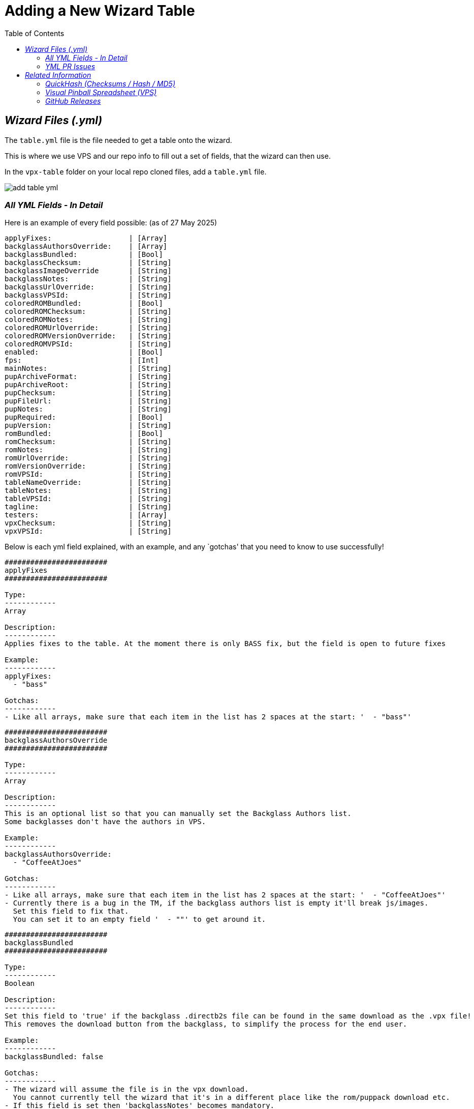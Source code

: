 = Adding a New Wizard Table
:experimental:
:source-highlighter: highlight.js
:highlightjs-languages: yaml
:toc: left
:icons: font

== _Wizard Files (.yml)_


The `table.yml` file is the file needed to get a table onto the wizard.

This is where we use VPS and our repo info to fill out a set of fields,
that the wizard can then use.

In the `vpx-table` folder on your local repo cloned files, add a
`table.yml` file.

image:../images/add_table_yml.png[]

=== _All YML Fields - In Detail_

Here is an example of every field possible: (as of 27 May 2025)

....
applyFixes:                  | [Array]
backglassAuthorsOverride:    | [Array]
backglassBundled:            | [Bool]
backglassChecksum:           | [String]
backglassImageOverride       | [String]
backglassNotes:              | [String]
backglassUrlOverride:        | [String]
backglassVPSId:              | [String]
coloredROMBundled:           | [Bool]
coloredROMChecksum:          | [String]
coloredROMNotes:             | [String]
coloredROMUrlOverride:       | [String]
coloredROMVersionOverride:   | [String]
coloredROMVPSId:             | [String]
enabled:                     | [Bool]
fps:                         | [Int]
mainNotes:                   | [String]
pupArchiveFormat:            | [String]
pupArchiveRoot:              | [String]
pupChecksum:                 | [String]
pupFileUrl:                  | [String]
pupNotes:                    | [String]
pupRequired:                 | [Bool]
pupVersion:                  | [String]
romBundled:                  | [Bool]
romChecksum:                 | [String]
romNotes:                    | [String]
romUrlOverride:              | [String]
romVersionOverride:          | [String]
romVPSId:                    | [String]
tableNameOverride:           | [String]
tableNotes:                  | [String]
tableVPSId:                  | [String]
tagline:                     | [String]
testers:                     | [Array]
vpxChecksum:                 | [String]
vpxVPSId:                    | [String]
....

Below is each yml field explained, with an example, and any `gotchas'
that you need to know to use successfully!

....
########################
applyFixes
########################

Type:
------------
Array

Description:
------------
Applies fixes to the table. At the moment there is only BASS fix, but the field is open to future fixes

Example:
------------
applyFixes:
  - "bass"

Gotchas:
------------
- Like all arrays, make sure that each item in the list has 2 spaces at the start: '  - "bass"'
....

....
########################
backglassAuthorsOverride
########################

Type:
------------
Array

Description:
------------
This is an optional list so that you can manually set the Backglass Authors list.
Some backglasses don't have the authors in VPS.

Example:
------------
backglassAuthorsOverride:
  - "CoffeeAtJoes"

Gotchas:
------------
- Like all arrays, make sure that each item in the list has 2 spaces at the start: '  - "CoffeeAtJoes"'
- Currently there is a bug in the TM, if the backglass authors list is empty it'll break js/images.
  Set this field to fix that.
  You can set it to an empty field '  - ""' to get around it.
....

....
########################
backglassBundled
########################

Type:
------------
Boolean

Description:
------------
Set this field to 'true' if the backglass .directb2s file can be found in the same download as the .vpx file!
This removes the download button from the backglass, to simplify the process for the end user.

Example:
------------
backglassBundled: false

Gotchas:
------------
- The wizard will assume the file is in the vpx download.
  You cannot currently tell the wizard that it's in a different place like the rom/puppack download etc.
- If this field is set then 'backglassNotes' becomes mandatory.
  You need to explain where to find the .directb2s file.
....

....
########################
backglassChecksum
########################

Type:
------------
String

Description:
------------
This is the MD5 checksum value for the .directb2s file, taken from QuickHash.
See more info below on this page at "QuickHash (Checksums / Hash / MD5)"

Example:
------------
backglassChecksum: "8435FDA49C4DFC2D82B9B361E8AA1155"

Gotchas:
------------
- I know this sounds silly... but double check you've definitely selected the right file in QuickHash!
  Often the biggest mistake on these checksum fields were from getting a checksum of the wrong file :)
....

....
########################
backglassImageOverride
########################

Type:
------------
String

Description:
------------
This is a field used to fix broken images when using a 'backglass.png',
as we wont have a backglassVpsId to get the image from.

Example:
------------
backglassImageOverride: "https://virtualpinballspreadsheet.github.io/vps-db/img/b31KZ92B_b2s_1661263797943.webp"

Gotchas:
------------
- These image urls are the common ones to run into 'line-length' validation issues.
  If you do, check the "Line Length Issue" section below.
- Only needs to be used if your backglass image is broken or missing in the wizard.
- The image URL *has* to be from VPS, using a VPU or google image url will not work due to CORS.
....

....
########################
backglassNotes
########################

Type:
------------
String

Description:
------------
Notes for the backglass field, displayed next to the download button.
Put useful information here, or even just the file name to make things clear.
I recommend always setting it if you have a .directb2s file on the table.

Example:
------------
backglassNotes: "These are short notes..."

- or -

backglassNotes: >-
  Note: these are long notes that
  would go over the 120 character limit!
  Used the yml multi line, dont forget the 2 space indent!

Gotchas:
------------
- These notes fields are the common ones to run into 'line-length' validation issues.
  If you do, check the "Line Length Issue" section below.
- If 'backglassBundled' is true, then this field is mandatory.
....

....
########################
backglassUrlOverride
########################

Type:
------------
String

Description:
------------
This is a URL override for the backglass file.
If the b2s is in VPS there is no need for this field.
Only use it when the b2s isn't on VPS yet, and make sure to request the b2s is added on the 'Visual Pinball Chat' discord, #vps channel

Example:
------------
backglassUrlOverride: "https://vpuniverse.com/files/file/24657-pink-floyd-back-catalogue-backglass/"

Gotchas:
------------
- These URL fields are the common ones to run into 'line-length' validation issues.
  If you do, check the "Line Length Issue" section below.
....

....
########################
backglassVPSId
########################

Type:
------------
String

Description:
------------
The VPS ID for the backglass.
For more information, see the "Visual Pinball Spreadsheet (VPS)" section below

Example:
------------
backglassVPSId: "2YD0f8I0Y2"

Gotchas:
------------
- Same as the checksum, the only real problem seen here is accidently copying the ID from a different component!
  So just double check you pasted the right value :)
....

....
########################
coloredROMBundled
########################

Type:
------------
Boolean

Description:
------------
Set this field to 'true' if the serum .c7z file can be found in the same download as the .vpx file!
This removes the download button from the serum, to simplify the process for the end user.

Example:
------------
coloredROMBundled: false

Gotchas:
------------
- The wizard will assume the file is in the vpx download.
  You cannot currently tell the wizard that it's in a different place like the rom/puppack download etc.
- If this field is set then 'coloredROMNotes' becomes mandatory.
  You need to explain where to find the .c7z file.
....

....
########################
coloredROMChecksum
########################

Type:
------------
String

Description:
------------
This is the MD5 checksum value for the .c7z file, taken from QuickHash.
See more info below on this page at "QuickHash (Checksums / Hash / MD5)"

Example:
------------
coloredROMChecksum: "8435FDA49C4DFC2D82B9B361E8AA1155"

Gotchas:
------------
- I know this sounds silly... but double check you've definitely selected the right file in QuickHash!
  Often the biggest mistake on these checksum fields were from getting a checksum of the wrong file :)
....

....
########################
coloredROMNotes
########################

Type:
------------
String

Description:
------------
Notes for the serum field, displayed next to the download button.
Put useful information here, or even just the file name to make things clear.
I recommend always setting it if you have a .c7z file on the table.

Example:
------------
coloredROMNotes: "These are short notes..."

- or -

coloredROMNotes: >-
  Note: these are long notes that
  would go over the 120 character limit!
  Used the yml multi line, dont forget the 2 space indent!

Gotchas:
------------
- These notes fields are the common ones to run into 'line-length' validation issues.
  If you do, check the "Line Length Issue" section below.
- If 'coloredROMBundled' is true, then this field is mandatory.
....

....
########################
coloredROMUrlOverride
########################

Type:
------------
String

Description:
------------
This is a URL override for the serum file.
If the c7z is in VPS there is no need for this field.
Only use it when the c7z isn't on VPS yet, and make sure to request the c7z is added on the 'Visual Pinball Chat' discord, #vps channel

Example:
------------
coloredROMUrlOverride: "https://vpuniverse.com/files/file/25567-truck-stop-bally-1988-dmd-65k-serum-v2-format/"

Gotchas:
------------
- These URL fields are the common ones to run into 'line-length' validation issues.
  If you do, check the "Line Length Issue" section below.
- If you set this field, then 'coloredROMVersionOverride' becomes mandatory
....

....
########################
coloredROMVersionOverride
########################

Type:
------------
String

Description:
------------
This is mandatory when 'coloredROMUrlOverride' is used.
It is how we know what the ROM should be called, so that we can
update the name if they upload it with and altered name like 'romname (1)' etc.
So this needs to be the romname, with no file extension like '.zip'.

Example:
------------
coloredROMVersionOverride: "baywatch"

Gotchas:
------------
- This has to match the rom name / romVersionOverride
- It is very very common to see someone accidently put the file extension
  in this field (for example coloredROMVersionOverride: "baywatch.zip")
  This WILL NOT work, you need to remove all file extensions. otherwise it will be named 'baywatch.zip.zip'
....

....
########################
coloredROMVPSId
########################

Type:
------------
String

Description:
------------
The VPS ID for the serum file.
For more information, see the "Visual Pinball Spreadsheet (VPS)" section below

Example:
------------
coloredROMVPSId: "2YD0f8I0Y2"

Gotchas:
------------
- Same as the checksum, the only real problem seen here is accidently copying the ID from a different component!
  So just double check you pasted the right value :)
....

....
########################
enabled
########################

Type:
------------
Boolean

Description:
------------
We can use this field to disable/hide tables from appearing in the TM wizard.

Example:
------------
enabled: false

Note - Its good to add a note too:

enabled: false # Osie: Disabled till new bundle is released

Gotchas:
------------
- By default tables will appear in the TM wizard, so you dont need to put 'enabled: true'
....

....
########################
fps
########################

Type:
------------
Integer

Description:
------------
This is the FPS for the table. This will display in the TM wizard page.

Example:
------------
fps: 60

Gotchas:
------------
- Please make sure when this field is updated, you also update both the table README and the main README!!
....

....
########################
mainNotes
########################

Type:
------------
String

Description:
------------
Field for general table notes. Not specific to any one file (.vpx/.directb2s etc) but for the table itself.
Displayed above all the download inputs on the wizard page, under the image/name/info.

Example:
------------
mainNotes: "These are short notes..."

- or -

mainNotes: >-
  Note: these are long notes that
  would go over the 120 character limit!
  Used the yml multi line, dont forget the 2 space indent!

Gotchas:
------------
- These notes fields are the common ones to run into 'line-length' validation issues.
  If you do, check the "Line Length Issue" section below.
....

....
########################
pupArchiveFormat
########################

Type:
------------
String

Description:
------------
Default: zip
Available values: zip | rar | 7z

You can use this to specify if the puppack archive is a different format than zip


Example:
------------
pupArchiveFormat: "rar"
....

....
########################
pupArchiveRoot
########################

Type:
------------
String

Description:
------------
This is a field used by the wizard to navigate through a zip to the location of the important pup folder.
Used if the author puts the pup files deeper into the zip then just the root.

Example:
------------
pupArchiveRoot: "TableMedia/PupFiles/"

Gotchas:
------------
- THE TABLE MANAGER IS NOT SET UP TO USE THIS FIELD ATM!
....

....
########################
pupChecksum
########################

Type:
------------
String

Description:
------------
This is the MD5 checksum value for the .zip/.rar file of the puppack media, taken from QuickHash.
See more info below on this page at "QuickHash (Checksums / Hash / MD5)"

Example:
------------
pupChecksum: "8435FDA49C4DFC2D82B9B361E8AA1155"

Gotchas:
------------
- I know this sounds silly... but double check you've definitely selected the right file in QuickHash!
  Often the biggest mistake on these checksum fields were from getting a checksum of the wrong file :)
- Do the checksum on the unaltered zip/rar file you get from the puppack download
....

....
########################
pupFileUrl
########################

Type:
------------
String

Description:
------------
This is the download URL for the puppack zip/rar.
Currently this is the only way to link a puppack, as there is no pupFileVpsId field.

Example:
------------
pupFileUrl: "https://mega.nz/file/yZAEAawT#XlXXV5F_vwgCNGuQNfGKgbWjPha5C8CJP48QpfVcMiY"

Gotchas:
------------
- These URL fields are the common ones to run into 'line-length' validation issues.
  If you do, check the "Line Length Issue" section below.
- The download urls are usually in the .vpx table description, so you can use the direct link from there here.
....

....
########################
pupNotes
########################

Type:
------------
String

Description:
------------
Notes for the puppack field, displayed next to the download button.
Put useful information here, or even just the file name to make things clear.
I recommend always setting it if you have a puppack download.

Example:
------------
pupNotes: "These are short notes..."

- or -

pupNotes: >-
  Note: these are long notes that
  would go over the 120 character limit!
  Used the yml multi line, dont forget the 2 space indent!

Gotchas:
------------
- These notes fields are the common ones to run into 'line-length' validation issues.
  If you do, check the "Line Length Issue" section below.
....

....
########################
pupRequired
########################

Type:
------------
String

Description:
------------
Specifies if the puppack is mandatory, like Space Cadet or John Wick for example.

Example:
------------
pupRequired: true
....

....
########################
pupVersion
########################

Type:
------------
String

Description:
------------
This is mandatory for pup packs
It is how we know what the puppack folder should be called, so that we can
update the name if they upload it with and altered name like 'puppack (1)' etc.
So this needs to be the puppack folder name (likely same as rom), with no file extension like '.zip'.

Example:
------------
pupVersion: "spacecadet"

Gotchas:
------------
- It is very very common to see someone accidently put the file extension
  in this field (for example pupVersion: "spacecadet.zip")
  This WILL NOT work, you need to remove all file extensions. otherwise it will be named 'spacecadet.zip.zip'
....

....
########################
romBundled
########################

Type:
------------
Boolean

Description:
------------
Set this field to 'true' if the rom zip file can be found in the same download as the .vpx file!
This removes the download button from the rom, to simplify the process for the end user.

Example:
------------
romBundled: false

Gotchas:
------------
- The wizard will assume the file is in the vpx download.
  You cannot currently tell the wizard that it's in a different place like the b2s/puppack download etc.
- If this field is set then 'romNotes' becomes mandatory.
  You need to explain where to find the .zip file.
....

....
########################
romChecksum
########################

Type:
------------
String

Description:
------------
This is the MD5 checksum value for the .zip file, taken from QuickHash.
See more info below on this page at "QuickHash (Checksums / Hash / MD5)"

Example:
------------
romChecksum: "8435FDA49C4DFC2D82B9B361E8AA1155"

Gotchas:
------------
- I know this sounds silly... but double check you've definitely selected the right file in QuickHash!
  Often the biggest mistake on these checksum fields were from getting a checksum of the wrong file :)
....

....
########################
romNotes
########################

Type:
------------
String

Description:
------------
Notes for the rom field, displayed next to the download button.
Put useful information here, or even just the file name to make things clear.
I recommend always setting it if you have a .zip file on the table.

Example:
------------
romNotes: "These are short notes..."

- or -

romNotes: >-
  Note: these are long notes that
  would go over the 120 character limit!
  Used the yml multi line, dont forget the 2 space indent!

Gotchas:
------------
- These notes fields are the common ones to run into 'line-length' validation issues.
  If you do, check the "Line Length Issue" section below.
- If 'romBundled' is true, then this field is mandatory.
....

....
########################
romUrlOverride
########################

Type:
------------
String

Description:
------------
This is a URL override for the rom file.
If the rom is in VPS there is no need for this field.
Only use it when the rom isn't on VPS yet, and make sure to request the rom is added on the 'Visual Pinball Chat' discord, #vps channel

Example:
------------
romUrlOverride: "https://vpuniverse.com/files/file/25567-truck-stop-bally-1988-dmd-65k-serum-v2-format/"

Gotchas:
------------
- These URL fields are the common ones to run into 'line-length' validation issues.
  If you do, check the "Line Length Issue" section below.
- If you set this field, then 'romVersionOverride' becomes mandatory
....

....
########################
romVersionOverride
########################

Type:
------------
String

Description:
------------
This is mandatory when 'coloredROMUrlOverride' is used.
It is how we know what the ROM should be called, so that we can
update the name if they upload it with and altered name like 'romname (1)' etc.
So this needs to be the romname, with no file extension like '.zip'.

Example:
------------
romVersionOverride: "baywatch"

Gotchas:
------------
- It is very very common to see someone accidently put the file extension
  in this field (for example romVersionOverride: "baywatch.zip")
  This WILL NOT work, you need to remove all file extensions. otherwise it will be named 'baywatch.zip.zip'
....

....
########################
romVPSId
########################

Type:
------------
String

Description:
------------
The VPS ID for the rom file.
For more information, see the "Visual Pinball Spreadsheet (VPS)" section below

Example:
------------
romVPSId: "2YD0f8I0Y2"

Gotchas:
------------
- Same as the checksum, the only real problem seen here is accidently copying the ID from a different component!
  So just double check you pasted the right value :)
....

....
########################
tableNameOverride
########################

Type:
------------
String

Description:
------------
This is an override for the table name.
Try not to use this one, its only if there are big mistakes i.e. the name is wrong / misleading.

Example:
------------
tableNameOverride: "James Bond"
....

....
########################
tableNotes
########################

Type:
------------
String

Description:
------------
Notes for the .vpx field, displayed next to the download button.
Put useful information here, or even just the file name to make things clear.
I recommend always setting this.

Example:
------------
tableNotes: "These are short notes..."

- or -

tableNotes: >-
  Note: these are long notes that
  would go over the 120 character limit!
  Used the yml multi line, dont forget the 2 space indent!

Gotchas:
------------
- These notes fields are the common ones to run into 'line-length' validation issues.
  If you do, check the "Line Length Issue" section below.
....

....
########################
tableVPSId
########################

Type:
------------
String

Description:
------------
The VPS ID for the overall table itself in VPS.
So this will be right at the top of the page once you've found the table in VPS.
For more information, see the "Visual Pinball Spreadsheet (VPS)" section below

Example:
------------
tableVPSId: "2YD0f8I0Y2"

Gotchas:
------------
- Same as the checksum, the only real problem seen here is accidently copying the ID from a different component!
  So just double check you pasted the right value :)
....

....
########################
tagline
########################

Type:
------------
String

Description:
------------
This is the fun quote or message we put on every table!
For example "Baywatch will be right back..." for Baywatch.

Example:
------------
tagline: "This is a short tagline"

- or -

tagline: >-
  This tagline is much much longer and
  would go over the 120 character limit!
  Used the yml multi line, dont forget the 2 space indent!

Gotchas:
------------
- These string fields are the common ones to run into 'line-length' validation issues.
  If you do, check the "Line Length Issue" section below.
....

....
########################
testers
########################

Type:
------------
Array

Description:
------------
The list of beta users who tested the table, and also who got it onto the wizard.
This includes the original testers who submitted the table to the repo.

Example:
------------
testers:
  - "CoffeeAtJoes"
  - "OminousOsie"

Gotchas:
------------
- Like all arrays, make sure that each item in the list has 2 spaces at the start: '  - "CoffeeAtJoes"'
- Make sure to include the original tester who submitted the table! We don't leave anyone out.
  If they didn't write their name in the README then you can find it in the git history for the file.
....

....
########################
vpxChecksum
########################

Type:
------------
String

Description:
------------
This is the MD5 checksum value for the .vpx file, taken from QuickHash.
See more info below on this page at "QuickHash (Checksums / Hash / MD5)"

Example:
------------
vpxChecksum: "8435FDA49C4DFC2D82B9B361E8AA1155"

Gotchas:
------------
- I know this sounds silly... but double check you've definitely selected the right file in QuickHash!
  Often the biggest mistake on these checksum fields were from getting a checksum of the wrong file :)
....

....
########################
vpxVPSId
########################

Type:
------------
String

Description:
------------
The VPS ID for the .vpx file.
For more information, see the "Visual Pinball Spreadsheet (VPS)" section below

Example:
------------
vpxVPSId: "2YD0f8I0Y2"

Gotchas:
------------
- Same as the checksum, the only real problem seen here is accidently copying the ID from a different component!
  So just double check you pasted the right value :)
....

=== _YML PR Issues_

We have YML validation that runs whenever you make a PR that contains an
updated .yml file.

==== _Line Length Issue_

In the `.yamllint` we have `line-length: max: 120` set. So any lines
over 120 characters will flag an issue.

This can be updated in that file if 120 is too little, but there are a
couple ways around the issue anyway:

*_Using the multi line syntax to break up long lines. Great for note
fields._*

_Before:_

[source,yaml]
....
tableNotes: "this line is far too loooooooooooong!"
....

_After:_

[source,yaml]
....
tableNotes: >-
  This line is
  far too loooooooooooong!
....

[NOTE]
====
. Make sure to indent the lines by 2 spaces.
. You don’t need to use double-quotes here. If you do, they will be
displayed.
====

*_Using a comment to disable the check. Great for URLs_*

Adding this line above the line you want excluded from the check will
stop it checking the length.

[source,yaml]
....
# yamllint disable-line rule:line-length
romUrlOverride: "https://super-long-url-here"
....

== _Related Information_

There are some processes / sites / apps we need to have installed or be
familiar with!

=== _QuickHash (Checksums / Hash / MD5)_

This is the program we use to get MD5 hashs!

Install here: https://www.quickhash-gui.org/[QuickHash]

To get the hash, open up `QuickHash' on your PC.

Go to the `File` tab, and make sure `MD5` is selected:

image:../images/add_table_quickhash.png[]

Then select file:

[NOTE]
====
This can be either a file like `.vpx` etc, or it can be a `.zip`
like the rom or pup pack
====

image:../images/add_table_quickhash_select.png[]

Finally grab the hash!

image:../images/add_table_quickhash_hash.png[]

=== _Visual Pinball Spreadsheet (VPS)_

https://virtualpinballspreadsheet.github.io/[Visual Pinball Spreadsheet]
is the website we use to get table ids, which then allow us to
programmatically get download URLs, images, authors, and other
information!

Use the table name from our repo, to search VPS (you might need to
simplify the name to find it)

image:../images/add_table_vps_tablename.png[]

Clicking it will open up the full details. This is where we are going to
get the majority of the information we need!

image:../images/add_table_vps_table_details.png[]

The table itself will have an overall ID:

image:../images/add_table_vps_table_id.png[]

And each component will also have an ID:

image:../images/add_table_vps_componet_backglass_id.png[]

image:../images/add_table_vps_tables_otherids.png[]

=== _GitHub Releases_

GitHub Releases are how we deploy wizard tables.

These can be done on your own repository!

First of all, we need to make sure your repo has actions enabled.

On your repository fork, click settings

image:../images/add_table_github_deploy_settings.png[]

Then click on menu:Actions[General]

image:../images/add_table_github_actions.png[]

And ensure that both `Actions permissions` and `Workflow permissions`
are set to their `enabled' state, underlined below:

image:../images/add_table_github_action_permissions.png[]

image:../images/add_table_github_workflow_permissions.png[]

Once that is sorted, you can go back to your yml files and commit them.
It's best to commit these under `main`.

Once committed, go back to your repo fork and on the right hand side
click `Create a new Release` (or `+ (x) Releases` if you’ve previously
made a release)

image:../images/add_table_github_release1.png[]

image:../images/add_table_github_release2.png[]

Then click `Draft a new release`

image:../images/add_table_github_new_release.png[]

On this page, we need to give the release a name. Click the `create tag`
button, and in the text box enter a name. Something like `something-n`,
so that you can increment the number each release. I called mine
`wizard-testing-n`

image:../images/add_table_github_release_tag.png[]

When ready, click the button underneath the text box.

image:../images/add_table_github_create_tag.png[]

Then hit the `Publish release` button to submit it!

image:../images/add_table_github_publish_release.png[]

Thats it!

It will take a minute to build all the files it needs. You can see the
progress in the `Actions` tab.

To use the release, open the Table Manager, and the
`external/lu-tablemanager/` folder, add a new file called
`settings.json` and enter your repo info:

[source,json]
....
{
  "configrepo": "n-i-x/vpx-standalone-alp4k"
}
....

so for the cool kids, its:

[source,json]
....
{
  "configrepo": "TheOminousOsie/vpx-standalone-alp4k"
}
....

You can see that name in `Your Profile`, it's the same name you sent to
the Legends Unchained bot, and it's the name in the repo fork url!

